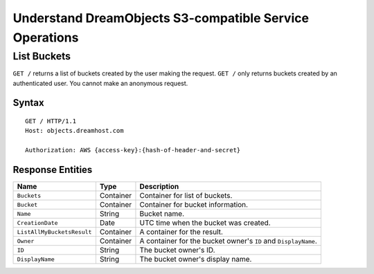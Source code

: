 Understand DreamObjects S3-compatible Service Operations
========================================================

List Buckets
------------
``GET /`` returns a list of buckets created by the user making the request. ``GET /`` only
returns buckets created by an authenticated user. You cannot make an anonymous request.

Syntax
~~~~~~
::

	GET / HTTP/1.1
	Host: objects.dreamhost.com

	Authorization: AWS {access-key}:{hash-of-header-and-secret}

Response Entities
~~~~~~~~~~~~~~~~~

+----------------------------+-------------+-----------------------------------------------------------------+
| Name                       | Type        | Description                                                     |
+============================+=============+=================================================================+
| ``Buckets``                | Container   | Container for list of buckets.                                  |
+----------------------------+-------------+-----------------------------------------------------------------+
| ``Bucket``                 | Container   | Container for bucket information.                               |
+----------------------------+-------------+-----------------------------------------------------------------+
| ``Name``                   | String      | Bucket name.                                                    |
+----------------------------+-------------+-----------------------------------------------------------------+
| ``CreationDate``           | Date        | UTC time when the bucket was created.                           |
+----------------------------+-------------+-----------------------------------------------------------------+
| ``ListAllMyBucketsResult`` | Container   | A container for the result.                                     |
+----------------------------+-------------+-----------------------------------------------------------------+
| ``Owner``                  | Container   | A container for the bucket owner's ``ID`` and ``DisplayName``.  |
+----------------------------+-------------+-----------------------------------------------------------------+
| ``ID``                     | String      | The bucket owner's ID.                                          |
+----------------------------+-------------+-----------------------------------------------------------------+
| ``DisplayName``            | String      | The bucket owner's display name.                                |
+----------------------------+-------------+-----------------------------------------------------------------+

.. meta::
    :labels: S3 bucket
